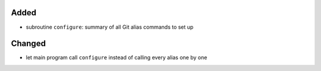 Added
.....

- subroutine ``configure``:  summary of all Git alias commands to set up

Changed
.......

- let main program call ``configure`` instead of calling every alias one by one
